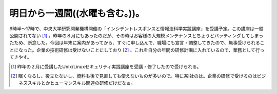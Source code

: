 明日から一週間((水曜も含む。))。
================================

9時半～17時で、中央大学研究開発機構開催の「インシデントレスポンスと情報法科学実践講座」を受講予定。この講座は一般公開されてない [#]_ 。昨年の８月にもあったのだが、その時はお客様の大規模メンテナンスとちょうどバッティングしてしまったため、断念した。今回は年末に案内があってから、すぐに申し込んで、職場にも宣言・調整してきたので、無事受けられることになった。企業の技術研修は受けないことにしており [#]_ 、これを自分の年間の研修計画に入れているので、業務として行ってきやす。





.. [#] 昨年の２月に受講したUnix/Linuxセキュリティ実践講座を受講・修了したので受けられる。
.. [#] 眠くなるし、役立たないし、資料も後で見直しても使えないものが多いので。特に某I社のは。企業の研修で受けるのはビジネススキルとかヒューマンスキル関連の研修だけだなぁ。


.. author:: default
.. categories:: work,security
.. tags::
.. comments::
